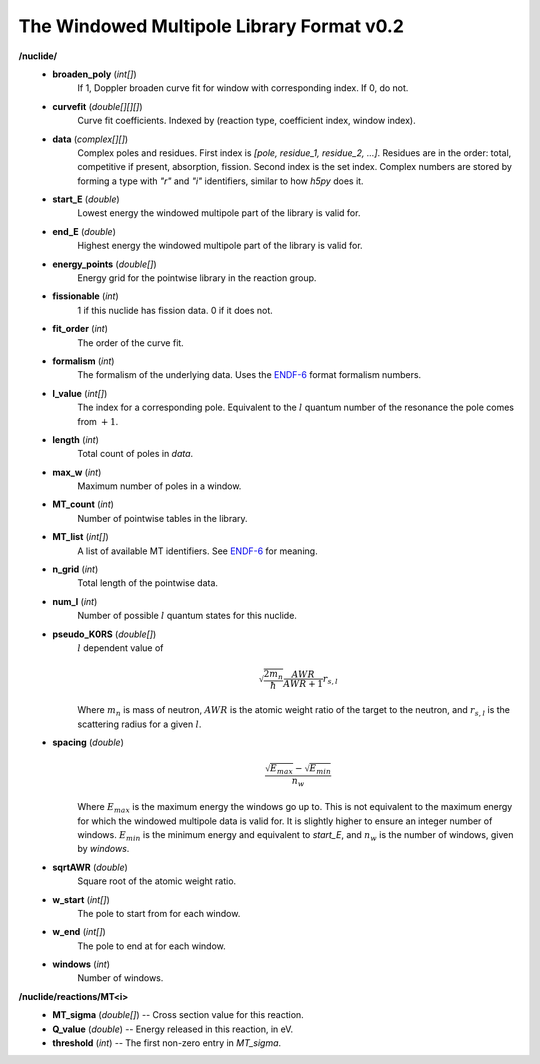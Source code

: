 .. _usersguide_data_wmp:

==========================================
The Windowed Multipole Library Format v0.2
==========================================

**/nuclide/**
    - **broaden_poly** (*int[]*)
        If 1, Doppler broaden curve fit for window with corresponding index.
        If 0, do not.
    - **curvefit** (*double[][][]*)
        Curve fit coefficients. Indexed by (reaction type, coefficient index,
        window index).
    - **data** (*complex[][]*)
        Complex poles and residues.  First index is `[pole, residue_1,
        residue_2, ...]`.  Residues are in the order: total, competitive if
        present, absorption, fission.  Second index is the set index.  Complex
        numbers are stored by forming a type with `"r"` and `"i"` identifiers,
        similar to how `h5py` does it.
    - **start_E** (*double*)
        Lowest energy the windowed multipole part of the library is valid for.
    - **end_E** (*double*)
        Highest energy the windowed multipole part of the library is valid for.
    - **energy_points** (*double[]*)
        Energy grid for the pointwise library in the reaction group.
    - **fissionable** (*int*)
        1 if this nuclide has fission data. 0 if it does not.
    - **fit_order** (*int*)
        The order of the curve fit.
    - **formalism** (*int*)
        The formalism of the underlying data. Uses the `ENDF-6`_ format formalism
        numbers.
    - **l_value** (*int[]*)
        The index for a corresponding pole. Equivalent to the :math:`l` quantum
        number of the resonance the pole comes from :math:`+1`.
    - **length** (*int*)
        Total count of poles in `data`.
    - **max_w** (*int*)
        Maximum number of poles in a window.
    - **MT_count** (*int*)
        Number of pointwise tables in the library.
    - **MT_list** (*int[]*)
        A list of available MT identifiers. See `ENDF-6`_ for meaning.
    - **n_grid** (*int*)
        Total length of the pointwise data.
    - **num_l** (*int*)
        Number of possible :math:`l` quantum states for this nuclide.
    - **pseudo_K0RS** (*double[]*)
        :math:`l` dependent value of
        
        .. math::
            \sqrt{\frac{2 m_n}{\hbar}}\frac{AWR}{AWR + 1} r_{s,l}
        
        Where :math:`m_n` is mass of neutron, :math:`AWR` is the atomic weight
        ratio of the target to the neutron, and :math:`r_{s,l}` is the
        scattering radius for a given :math:`l`.
    - **spacing** (*double*)
        .. math::
            \frac{\sqrt{E_{max}}- \sqrt{E_{min}}}{n_w}
        
        Where :math:`E_{max}` is the maximum energy the windows go up to.  This
        is not equivalent to the maximum energy for which the windowed multipole
        data is valid for.  It is slightly higher to ensure an integer number of
        windows. :math:`E_{min}` is the minimum energy and equivalent to
        `start_E`, and :math:`n_w` is the number of windows, given by `windows`.
    - **sqrtAWR** (*double*)
        Square root of the atomic weight ratio.
    - **w_start** (*int[]*)
        The pole to start from for each window.
    - **w_end** (*int[]*)
        The pole to end at for each window.
    - **windows** (*int*)
        Number of windows.

**/nuclide/reactions/MT<i>**
    - **MT_sigma** (*double[]*) -- Cross section value for this reaction.
    - **Q_value** (*double*) -- Energy released in this reaction, in eV.
    - **threshold** (*int*) -- The first non-zero entry in `MT_sigma`.

.. _ENDF-6: https://www.oecd-nea.org/dbdata/data/manual-endf/endf102.pdf
